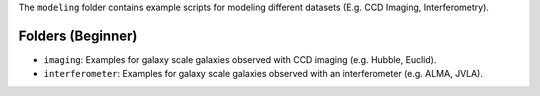 The ``modeling`` folder contains example scripts for modeling different datasets (E.g. CCD Imaging, Interferometry).

Folders (Beginner)
------------------

- ``imaging``: Examples for galaxy scale galaxies observed with CCD imaging (e.g. Hubble, Euclid).
- ``interferometer``: Examples for galaxy scale galaxies observed with an interferometer (e.g. ALMA, JVLA).
